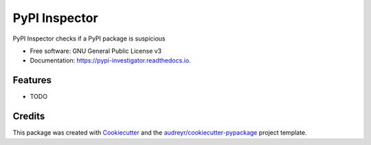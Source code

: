 ==============
PyPI Inspector
==============


.. image:: https://img.shields.io/pypi/v/pypi_investigator.svg
        :target: https://pypi.python.org/pypi/pypi_investigator

.. image:: https://img.shields.io/travis/jamespo/pypi_investigator.svg
        :target: https://travis-ci.org/jamespo/pypi_investigator

.. image:: https://readthedocs.org/projects/pypi-investigator/badge/?version=latest
        :target: https://pypi-investigator.readthedocs.io/en/latest/?badge=latest
        :alt: Documentation Status

.. image:: https://pyup.io/repos/github/jamespo/pypi_investigator/shield.svg
     :target: https://pyup.io/repos/github/jamespo/pypi_investigator/
     :alt: Updates


PyPI Inspector checks if a PyPI package is suspicious


* Free software: GNU General Public License v3
* Documentation: https://pypi-investigator.readthedocs.io.


Features
--------

* TODO

Credits
---------

This package was created with Cookiecutter_ and the `audreyr/cookiecutter-pypackage`_ project template.

.. _Cookiecutter: https://github.com/audreyr/cookiecutter
.. _`audreyr/cookiecutter-pypackage`: https://github.com/audreyr/cookiecutter-pypackage

